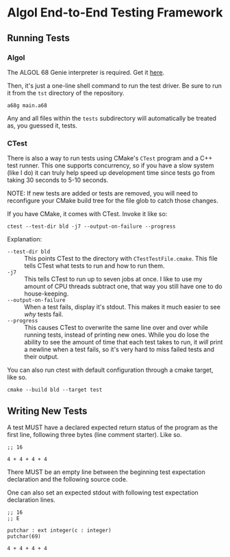 #+created: <2022-12-28 Wed>

* Algol End-to-End Testing Framework

** Running Tests

*** Algol

The ALGOL 68 Genie interpreter is required. Get it [[https://jmvdveer.home.xs4all.nl/en.download.algol-68-genie-current.html][here]].

Then, it's just a one-line shell command to run the test driver. Be sure to run it from the ~tst~ directory of the repository.

#+begin_src shell-script
  a68g main.a68
#+end_src

Any and all files within the ~tests~ subdirectory will automatically be treated as, you guessed it, tests.


*** CTest

There is also a way to run tests using CMake's ~CTest~ program and a C++ test runner. This one supports concurrency, so if you have a slow system (like I do) it can truly help speed up development time since tests go from taking 30 seconds to 5-10 seconds.

NOTE: If new tests are added or tests are removed, you will need to reconfigure your CMake build tree for the file glob to catch those changes.

If you have CMake, it comes with CTest. Invoke it like so:
#+begin_src shell-script
  ctest --test-dir bld -j7 --output-on-failure --progress
#+end_src

Explanation:

- ~--test-dir bld~ :: This points CTest to the directory with =CTestTestFile.cmake=. This file tells CTest what tests to run and how to run them.
- ~-j7~ :: This tells CTest to run up to seven jobs at once. I like to use my amount of CPU threads subtract one, that way you still have one to do house-keeping.
- ~--output-on-failure~ :: When a test fails, display it's stdout. This makes it much easier to see /why/ tests fail.
- ~--progress~ :: This causes CTest to overwrite the same line over and over while running tests, instead of printing new ones. While you do lose the ability to see the amount of time that each test takes to run, it /will/ print a newline when a test fails, so it's very hard to miss failed tests and their output.


You can also run ctest with default configuration through a cmake target, like so.
#+begin_src shell-script
  cmake --build bld --target test
#+end_src


** Writing New Tests

A test MUST have a declared expected return status of the program as the first line, following three bytes (line comment starter). Like so.

#+begin_src int
  ;; 16

  4 + 4 + 4 + 4
#+end_src

There MUST be an empty line between the beginning test expectation declaration and the following source code.

One can also set an expected stdout with following test expectation declaration lines.

#+begin_src int
  ;; 16
  ;; E

  putchar : ext integer(c : integer)
  putchar(69)

  4 + 4 + 4 + 4
#+end_src
